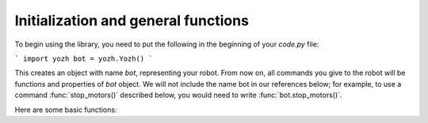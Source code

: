 Initialization and general functions
====================================

To begin using the library, you need to put the following in the beginning of
your `code.py` file:

```
import yozh
bot = yozh.Yozh()
```

This creates  an  object with name `bot`, representing your robot.  From now
on, all commands you give to the robot will be functions and properties of `bot`
object. We will not include the name bot in our references below; for example,
to use a command :func:`stop_motors()` described below, you would need to write
:func:`bot.stop_motors()`.

Here are some basic functions:

.. function:: battery()

   Returns battery voltage, in volts. For normal operation it should be at
   least 4.5 V.
